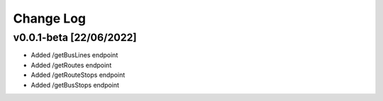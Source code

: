 Change Log
=====

.. _v0.0.1-beta:

v0.0.1-beta [22/06/2022]
------------
* Added /getBusLines endpoint
* Added /getRoutes endpoint
* Added /getRouteStops endpoint
* Added /getBusStops endpoint






